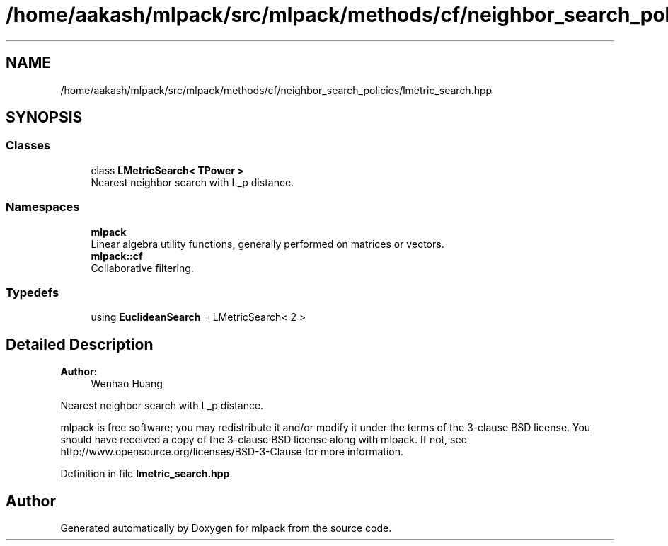 .TH "/home/aakash/mlpack/src/mlpack/methods/cf/neighbor_search_policies/lmetric_search.hpp" 3 "Sun Aug 22 2021" "Version 3.4.2" "mlpack" \" -*- nroff -*-
.ad l
.nh
.SH NAME
/home/aakash/mlpack/src/mlpack/methods/cf/neighbor_search_policies/lmetric_search.hpp
.SH SYNOPSIS
.br
.PP
.SS "Classes"

.in +1c
.ti -1c
.RI "class \fBLMetricSearch< TPower >\fP"
.br
.RI "Nearest neighbor search with L_p distance\&. "
.in -1c
.SS "Namespaces"

.in +1c
.ti -1c
.RI " \fBmlpack\fP"
.br
.RI "Linear algebra utility functions, generally performed on matrices or vectors\&. "
.ti -1c
.RI " \fBmlpack::cf\fP"
.br
.RI "Collaborative filtering\&. "
.in -1c
.SS "Typedefs"

.in +1c
.ti -1c
.RI "using \fBEuclideanSearch\fP = LMetricSearch< 2 >"
.br
.in -1c
.SH "Detailed Description"
.PP 

.PP
\fBAuthor:\fP
.RS 4
Wenhao Huang
.RE
.PP
Nearest neighbor search with L_p distance\&.
.PP
mlpack is free software; you may redistribute it and/or modify it under the terms of the 3-clause BSD license\&. You should have received a copy of the 3-clause BSD license along with mlpack\&. If not, see http://www.opensource.org/licenses/BSD-3-Clause for more information\&. 
.PP
Definition in file \fBlmetric_search\&.hpp\fP\&.
.SH "Author"
.PP 
Generated automatically by Doxygen for mlpack from the source code\&.
